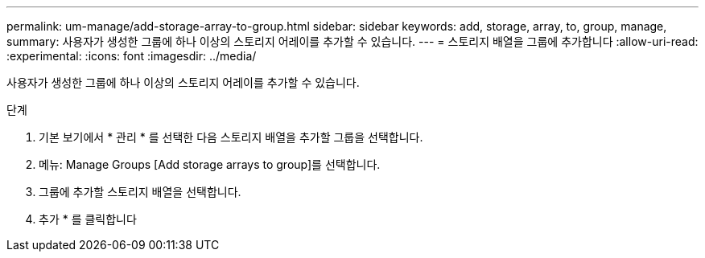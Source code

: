 ---
permalink: um-manage/add-storage-array-to-group.html 
sidebar: sidebar 
keywords: add, storage, array, to, group, manage, 
summary: 사용자가 생성한 그룹에 하나 이상의 스토리지 어레이를 추가할 수 있습니다. 
---
= 스토리지 배열을 그룹에 추가합니다
:allow-uri-read: 
:experimental: 
:icons: font
:imagesdir: ../media/


[role="lead"]
사용자가 생성한 그룹에 하나 이상의 스토리지 어레이를 추가할 수 있습니다.

.단계
. 기본 보기에서 * 관리 * 를 선택한 다음 스토리지 배열을 추가할 그룹을 선택합니다.
. 메뉴: Manage Groups [Add storage arrays to group]를 선택합니다.
. 그룹에 추가할 스토리지 배열을 선택합니다.
. 추가 * 를 클릭합니다

